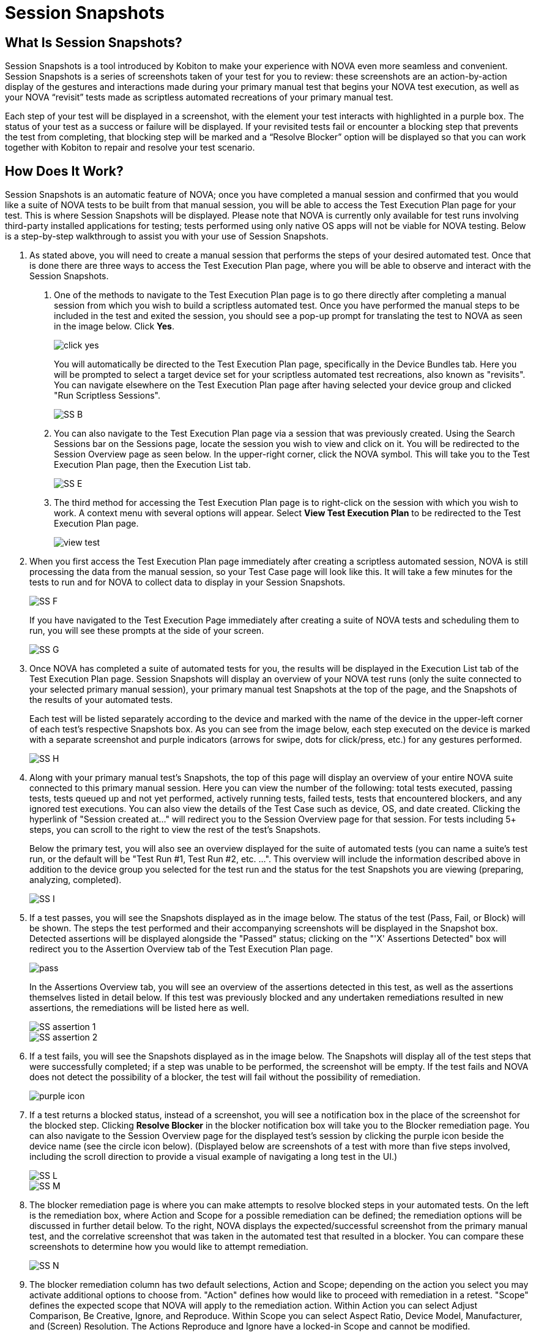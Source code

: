 = Session Snapshots
:navtitle: Session Snapshots

== What Is Session Snapshots?

Session Snapshots is a tool introduced by Kobiton to make your experience with NOVA even more seamless and convenient. Session Snapshots is a series of screenshots taken of your test for you to review: these screenshots are an action-by-action display of the gestures and interactions made during your primary manual test that begins your NOVA test execution, as well as your NOVA “revisit” tests made as scriptless automated recreations of your primary manual test.

Each step of your test will be displayed in a screenshot, with the element your test interacts with highlighted in a purple box. The status of your test as a success or failure will be displayed. If your revisited tests fail or encounter a blocking step that prevents the test from completing, that blocking step will be marked and a “Resolve Blocker” option will be displayed so that you can work together with Kobiton to repair and resolve your test scenario.

== How Does It Work?
Session Snapshots is an automatic feature of NOVA; once you have completed a manual session and confirmed that you would like a suite of NOVA tests to be built from that manual session, you will be able to access the Test Execution Plan page for your test. This is where Session Snapshots will be displayed. Please note that NOVA is currently only available for test runs involving third-party installed applications for testing; tests performed using only native OS apps will not be viable for NOVA testing. Below is a step-by-step walkthrough to assist you with your use of Session Snapshots.

1. As stated above, you will need to create a manual session that performs the steps of your desired automated test. Once that is done there are three ways to access the Test Execution Plan page, where you will be able to observe and interact with the Session Snapshots.
+
a.  One of the methods to navigate to the Test Execution Plan page is to go there directly after completing a manual session from which you wish to build a scriptless automated test. Once you have performed the manual steps to be included in the test and exited the session, you should see a pop-up prompt for translating the test to NOVA as seen in the image below. Click *Yes*.
+
image::click yes.png[]
+
You will automatically be directed to the Test Execution Plan page, specifically in the Device Bundles tab. Here you will be prompted to select a target device set for your scriptless automated test recreations, also known as "revisits". You can navigate elsewhere on the Test Execution Plan page after having selected your device group and clicked "Run Scriptless Sessions".
+
image:SS B.png[]
+
b. You can also navigate to the Test Execution Plan page via a session that was previously created. Using the Search Sessions bar on the Sessions page, locate the session you wish to view and click on it. You will be redirected to the Session Overview page as seen below. In the upper-right corner, click the NOVA symbol. This will take you to the Test Execution Plan page, then the Execution List tab.
+
image::SS E.png[]
+
c. The third method for accessing the Test Execution Plan page is to right-click on the session with which you wish to work. A context menu with several options will appear. Select *View Test Execution Plan* to be redirected to the Test Execution Plan page.
+
image::view test.png[]

2. When you first access the Test Execution Plan page immediately after creating a scriptless automated session, NOVA is still processing the data from the manual session, so your Test Case page will look like this. It will take a few minutes for the tests to run and for NOVA to collect data to display in your Session Snapshots.
+
image::SS F.png[]
+
If you have navigated to the Test Execution Page immediately after creating a suite of NOVA tests and scheduling them to run, you will see these prompts at the side of your screen.
+
image::SS G.png[]

3. Once NOVA has completed a suite of automated tests for you, the results will be displayed in the Execution List tab of the Test Execution Plan page. Session Snapshots will display an overview of your NOVA test runs (only the suite connected to your selected primary manual session), your primary manual test Snapshots at the top of the page, and the Snapshots of the results of your automated tests.
+
Each test will be listed separately according to the device and marked with the name of the device in the upper-left corner of each test's respective Snapshots box. As you can see from the image below, each step executed on the device is marked with a separate screenshot and purple indicators (arrows for swipe, dots for click/press, etc.) for any gestures performed.
+
image::SS H.png[]

4. Along with your primary manual test's Snapshots, the top of this page will display an overview of your entire NOVA suite connected to this primary manual session. Here you can view the number of the following: total tests executed, passing tests, tests queued up and not yet performed, actively running tests, failed tests, tests that encountered blockers, and any ignored test executions. You can also view the details of the Test Case such as device, OS, and date created. Clicking the hyperlink of "Session created at..." will redirect you to the Session Overview page for that session. For tests including 5+ steps, you can scroll to the right to view the rest of the test's Snapshots.
+
Below the primary test, you will also see an overview displayed for the suite of automated tests (you can name a suite's test run, or the default will be "Test Run #1, Test Run #2, etc. ...".  This overview will include the information described above in addition to the device group you selected for the test run and the status for the test Snapshots you are viewing (preparing, analyzing, completed).
+
image::SS I.png[]

5. If a test passes, you will see the Snapshots displayed as in the image below. The status of the test (Pass, Fail, or Block) will be shown. The steps the test performed and their accompanying screenshots will be displayed in the Snapshot box. Detected assertions will be displayed alongside the "Passed" status; clicking on the "'X' Assertions Detected" box will redirect you to the Assertion Overview tab of the Test Execution Plan page.
+
image::pass.png[]
+
In the Assertions Overview tab, you will see an overview of the assertions detected in this test, as well as the assertions themselves listed in detail below. If this test was previously blocked and any undertaken remediations resulted in new assertions, the remediations will be listed here as well.
+
image::SS assertion 1.png[]
image::SS assertion 2.png[]

6. If a test fails, you will see the Snapshots displayed as in the image below. The Snapshots will display all of the test steps that were successfully completed; if a step was unable to be performed, the screenshot will be empty. If the test fails and NOVA does not detect the possibility of a blocker, the test will fail without the possibility of remediation.
+
image::purple icon.png[]

7. If a test returns a blocked status, instead of a screenshot, you will see a notification box in the place of the screenshot for the blocked step. Clicking *Resolve Blocker* in the blocker notification box will take you to the Blocker remediation page. You can also navigate to the Session Overview page for the displayed test's session by clicking the purple icon beside the device name (see the circle icon below). (Displayed below are screenshots of a test with more than five steps involved, including the scroll direction to provide a visual example of navigating a long test in the UI.)
+
image::SS L.png[]
image::SS M.png[]

8. The blocker remediation page is where you can make attempts to resolve blocked steps in your automated tests. On the left is the remediation box, where Action and Scope for a possible remediation can be defined; the remediation options will be discussed in further detail below. To the right, NOVA displays the expected/successful screenshot from the primary manual test, and the correlative screenshot that was taken in the automated test that resulted in a blocker. You can compare these screenshots to determine how you would like to attempt remediation.
+
image::SS N.png[]

9. The blocker remediation column has two default selections, Action and Scope; depending on the action you select you may activate additional options to choose from. "Action" defines how would like to proceed with remediation in a retest. "Scope" defines the expected scope that NOVA will apply to the remediation action. Within Action you can select Adjust Comparison, Be Creative, Ignore, and Reproduce. Within Scope you can select Aspect Ratio, Device Model, Manufacturer, and (Screen) Resolution. The Actions Reproduce and Ignore have a locked-in Scope and cannot be modified.
+
image::SS O.png[]
image::SS blocker scope R1.png[]
+
a. The Reproduce action allows you to immediately reattempt your test to confirm that a blocker can be recreated consistently. This action is limited to the Device Model scope.
+
image::SS P.png[]
+
b. The Ignore action allows you to dismiss the results of the blocker on this test for a selected period of time. This action is limited to the Device Model scope.
+
image::SS Q.png[]
+
c. The Adjust Comparison action allows you to attempt to adjust the expected gesture in the automated test according to several options regarding precision. Adjust Comparison has several adjustment levels you can choose from: Relaxed, Strict, Exact, and Ignored. The Test Run Scope allows you to select whether this remediation will be applied to currently running tests or to upcoming test runs.
+
image::SS R.png[]
image::SS S.png[]
image::SS T.png[]
image::SS test run.png[]
+
d. The Be Creative action enables NOVA to try a "best effort" remediation by attempting to match elements in the remediation tests.
image:SS V.png[]
+
10. Once you have defined your remediation parameters, click the *Submit* button. Once your remediation has been submitted, NOVA will automatically begin a retest. You will be taken back to the Test Execution Plan page.








